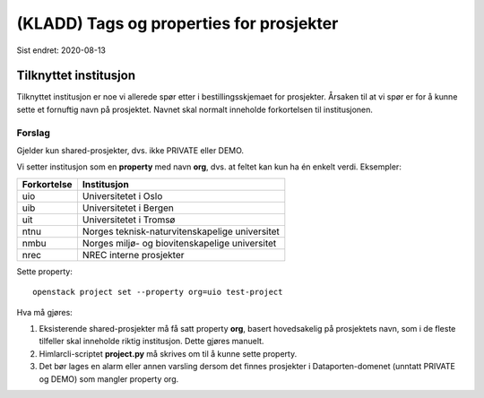 =========================================
(KLADD) Tags og properties for prosjekter
=========================================

Sist endret: 2020-08-13

Tilknyttet institusjon
======================

Tilknyttet institusjon er noe vi allerede spør etter i
bestillingsskjemaet for prosjekter. Årsaken til at vi spør er for å
kunne sette et fornuftig navn på prosjektet. Navnet skal normalt
inneholde forkortelsen til institusjonen.

Forslag
-------

Gjelder kun shared-prosjekter, dvs. ikke PRIVATE eller DEMO.

Vi setter institusjon som en **property** med navn **org**, dvs. at
feltet kan kun ha én enkelt verdi. Eksempler:

===========  ===============================================
Forkortelse  Institusjon
===========  ===============================================
uio          Universitetet i Oslo
uib          Universitetet i Bergen
uit          Universitetet i Tromsø
ntnu         Norges teknisk-naturvitenskapelige universitet
nmbu         Norges miljø- og biovitenskapelige universitet
nrec         NREC interne prosjekter
===========  ===============================================

Sette property::

  openstack project set --property org=uio test-project

Hva må gjøres:

#. Eksisterende shared-prosjekter må få satt property **org**, basert
   hovedsakelig på prosjektets navn, som i de fleste tilfeller skal
   inneholde riktig institusjon. Dette gjøres manuelt.

#. Himlarcli-scriptet **project.py** må skrives om til å kunne sette
   property.

#. Det bør lages en alarm eller annen varsling dersom det finnes
   prosjekter i Dataporten-domenet (unntatt PRIVATE og DEMO) som
   mangler property org.

